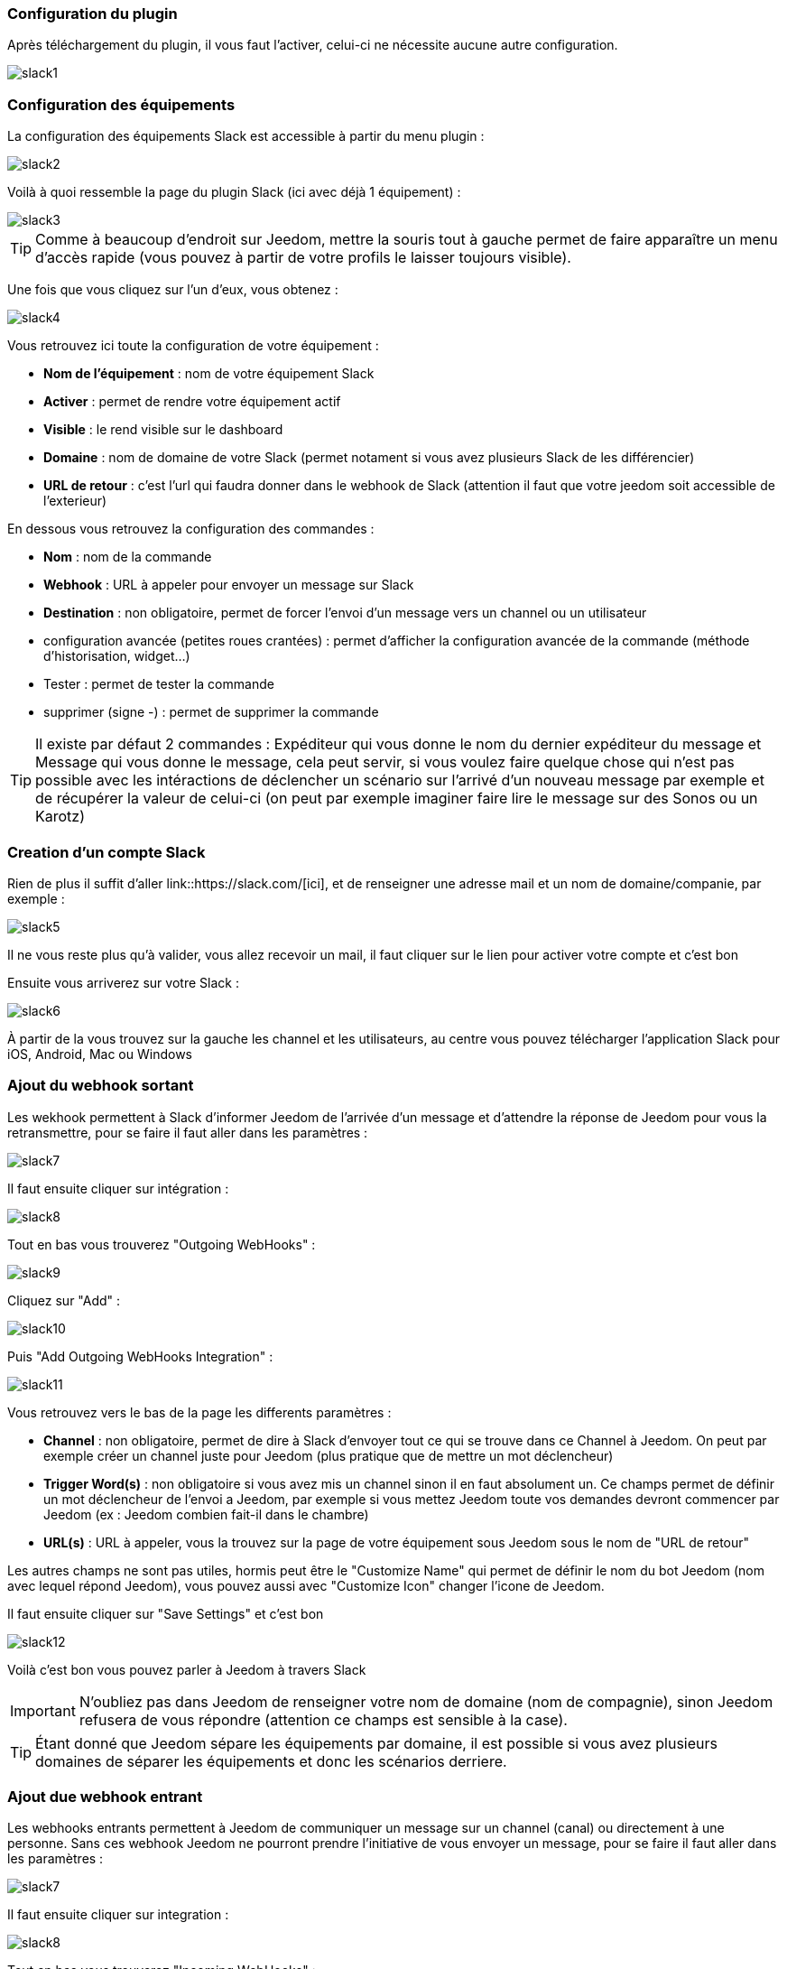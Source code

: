 === Configuration du plugin

Après téléchargement du plugin, il vous faut l'activer, celui-ci ne nécessite aucune autre configuration.

image::../images/slack1.PNG[]

=== Configuration des équipements

La configuration des équipements Slack est accessible à partir du menu plugin : 

image::../images/slack2.PNG[]

Voilà à quoi ressemble la page du plugin Slack (ici avec déjà 1 équipement) : 

image::../images/slack3.PNG[]

[icon="../images/plugin/tip.png"]
[TIP]
Comme à beaucoup d'endroit sur Jeedom, mettre la souris tout à gauche permet de faire apparaître un menu d'accès rapide (vous pouvez à partir de votre profils le laisser toujours visible).

Une fois que vous cliquez sur l'un d'eux, vous obtenez : 

image::../images/slack4.PNG[]


Vous retrouvez ici toute la configuration de votre équipement : 

* *Nom de l'équipement* : nom de votre équipement Slack
* *Activer* : permet de rendre votre équipement actif
* *Visible* : le rend visible sur le dashboard
* *Domaine* : nom de domaine de votre Slack (permet notament si vous avez plusieurs Slack de les différencier)
* *URL de retour* : c'est l'url qui faudra donner dans le webhook de Slack (attention il faut que votre jeedom soit accessible de l'exterieur)

En dessous vous retrouvez la configuration des commandes : 

* *Nom* : nom de la commande
* *Webhook* : URL à appeler pour envoyer un message sur Slack
* *Destination* : non obligatoire, permet de forcer l'envoi d'un message vers un channel ou un utilisateur
* configuration avancée (petites roues crantées) : permet d'afficher la configuration avancée de la commande (méthode d'historisation, widget...)
* Tester : permet de tester la commande
* supprimer (signe -) : permet de supprimer la commande

[icon="../images/plugin/tip.png"]
[TIP]
Il existe par défaut 2 commandes : Expéditeur qui vous donne le nom du dernier expéditeur du message et Message qui vous donne le message, cela peut servir, si vous voulez faire quelque chose qui n'est pas possible avec les intéractions de déclencher un scénario sur l'arrivé d'un nouveau message par exemple et de récupérer la valeur de celui-ci (on peut par exemple imaginer faire lire le message sur des Sonos ou un Karotz)

=== Creation d'un compte Slack

Rien de plus il suffit d'aller link::https://slack.com/[ici], et de renseigner une adresse mail et un nom de domaine/companie, par exemple : 

image::../images/slack5.PNG[]

Il ne vous reste plus qu'à valider, vous allez recevoir un mail, il faut cliquer sur le lien pour activer votre compte et c'est bon

Ensuite vous arriverez sur votre Slack : 

image::../images/slack6.PNG[]

À partir de la vous trouvez sur la gauche les channel et les utilisateurs, au centre vous pouvez télécharger l'application Slack pour iOS, Android, Mac ou Windows

=== Ajout du webhook sortant

Les wekhook permettent à Slack d'informer Jeedom de l'arrivée d'un message et d'attendre la réponse de Jeedom pour vous la retransmettre, pour se faire il faut aller dans les paramètres : 

image::../images/slack7.PNG[]

Il faut ensuite cliquer sur intégration : 

image::../images/slack8.PNG[]

Tout en bas vous trouverez "Outgoing WebHooks" : 

image::../images/slack9.PNG[]

Cliquez sur "Add" : 

image::../images/slack10.PNG[]

Puis "Add Outgoing WebHooks Integration" : 

image::../images/slack11.PNG[]

Vous retrouvez vers le bas de la page les differents paramètres : 

* *Channel* : non obligatoire, permet de dire à Slack d'envoyer tout ce qui se trouve dans ce Channel à Jeedom. On peut par exemple créer un channel juste pour Jeedom (plus pratique que de mettre un mot déclencheur)
* *Trigger Word(s)* : non obligatoire si vous avez mis un channel sinon il en faut absolument un. Ce champs permet de définir un mot déclencheur de l'envoi a Jeedom, par exemple si vous mettez Jeedom toute vos demandes devront commencer par Jeedom (ex : Jeedom combien fait-il dans le chambre)
* *URL(s)* : URL à appeler, vous la trouvez sur la page de votre équipement sous Jeedom sous le nom de "URL de retour"

Les autres champs ne sont pas utiles, hormis peut être le "Customize Name" qui permet de définir le nom du bot Jeedom (nom avec lequel répond Jeedom), vous pouvez aussi avec "Customize Icon" changer l'icone de Jeedom.

Il faut ensuite cliquer sur "Save Settings" et c'est bon

image::../images/slack12.PNG[]

Voilà c'est bon vous pouvez parler à Jeedom à travers Slack

[icon="../images/plugin/important.png"]
[IMPORTANT]
N'oubliez pas dans Jeedom de renseigner votre nom de domaine (nom de compagnie), sinon Jeedom refusera de vous répondre (attention ce champs est sensible à la case).

[icon="../images/plugin/tip.png"]
[TIP]
Étant donné que Jeedom sépare les équipements par domaine, il est possible si vous avez plusieurs domaines de séparer les équipements et donc les scénarios derriere.

=== Ajout due webhook entrant

Les webhooks entrants permettent à Jeedom de communiquer un message sur un channel (canal) ou directement à une personne. Sans ces webhook Jeedom ne pourront prendre l'initiative de vous envoyer un message, pour se faire il faut aller dans les paramètres : 

image::../images/slack7.PNG[]

Il faut ensuite cliquer sur integration : 

image::../images/slack8.PNG[]

Tout en bas vous trouverez "Incoming WebHooks" : 

image::../images/slack13.PNG[]

Ensuite, il vous faut choisir un channel (canal) ou un utilisateur de destination par defaut (on peut après en spécifier un par commande dans Jeedom) : 

image::../images/slack14.PNG[]

Cliquez ensuite sur "Add Incoming WebHooks Integration".

image::../images/slack15.PNG[]

En bas de la page vous retrouvez les informations du webhook, il vous suffit de recupérer la valeur du champs "Webhook URL" et la copier dans le champs Webhook de votre commande.

[icon="../images/plugin/tip.png"]
[TIP]
Dans le champs destination de la commande dans Jeedom vous pouvez spécifier un channel (ex #monchannel) ou un utilisateur (ex @toto).

Voilà sous Jeedom vous avez juste à sauvegarder et là vous pourrez à partir de Jeedom envoyer des messages sur Slack


=== C'est quoi le résulat ?

Voilà un exemple de ce qu'il est possible de faire une fois le plugin correctement et des intéractions de créer : 

image::../images/slack16.PNG[]
